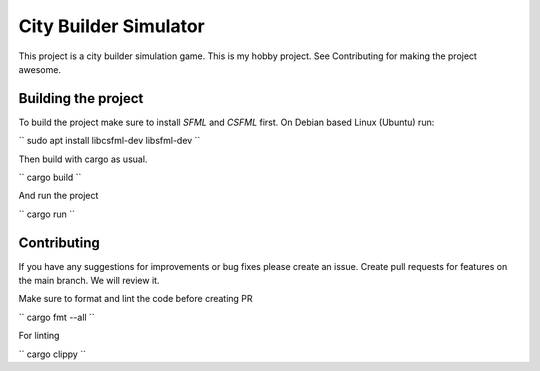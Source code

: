 .. _SFML: http://www.sfml-dev.org/download.php
.. _CSFML: http://www.sfml-dev.org/download/csfml/

City Builder Simulator
######################

This project is a city builder simulation game. This is my hobby project. See Contributing for making the project awesome.

Building the project
====================

To build the project make sure to install `SFML` and `CSFML` first. On Debian based Linux (Ubuntu) run:

``
sudo apt install libcsfml-dev libsfml-dev
``

Then build with cargo as usual.

``
cargo build
``

And run the project

``
cargo run
``

Contributing
============

If you have any suggestions for improvements or bug fixes please create an issue. Create pull requests for features on the main branch. We will review it.

Make sure to format and lint the code before creating PR

``
cargo fmt --all
``

For linting

``
cargo clippy
``
